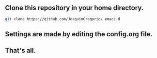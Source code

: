 ** Clone this repository in your home directory.
#+begin_src sh
git clone https://github.com/JoaquimGregorio/.emacs.d
#+end_src
** Settings are made by editing the config.org file.
** That's all.
